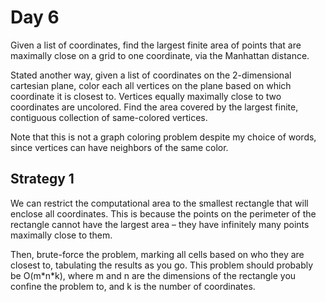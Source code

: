 * Day 6
Given a list of coordinates, find the largest finite area of points that are
maximally close on a grid to one coordinate, via the Manhattan distance.

Stated another way, given a list of coordinates on the 2-dimensional cartesian plane,
color each all vertices on the plane based on which coordinate it is closest
to. Vertices equally maximally close to two coordinates are uncolored. Find the area
covered by the largest finite, contiguous collection of same-colored vertices.

Note that this is not a graph coloring problem despite my choice of words, since
vertices can have neighbors of the same color.

** Strategy 1
We can restrict the computational area to the smallest rectangle that will enclose
all coordinates. This is because the points on the perimeter of the rectangle cannot
have the largest area -- they have infinitely many points maximally close to them.

Then, brute-force the problem, marking all cells based on who they are closest
to, tabulating the results as you go. This problem should probably be O(m*n*k), where
m and n are the dimensions of the rectangle you confine the problem to, and k is the
number of coordinates.
